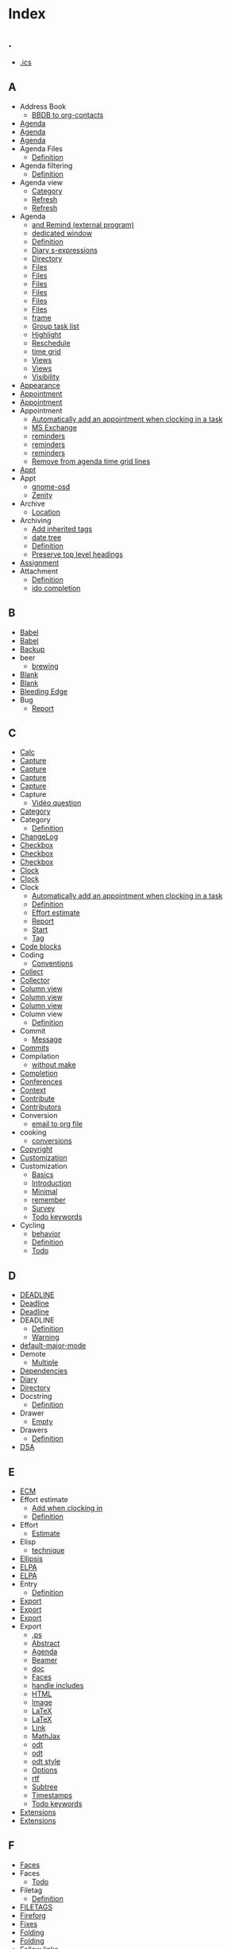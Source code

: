 # -*- mode: fundamental -*-
* Index
** .
   - [[file:org-faq.org::#iCal-import-ics-files-old][.ics]]
** A
   - Address Book
     - [[file:org-hacks.org::#sec-2-8][BBDB to org-contacts]]
   - [[file:org-tutorials/org-screencasts/ghm2011-demo.org::#sec-2][Agenda]]
   - [[file:org-tutorials/org-screencasts/org-mode-google-tech-talk.org::#sec-2][Agenda]]
   - [[file:org-configs/org-customization-guide.org::#sec-2-2-3][Agenda]]
   - Agenda Files
     - [[file:org-glossary.org::#agenda-files][Definition]]
   - Agenda filtering
     - [[file:org-glossary.org::#sec-17-1][Definition]]
   - Agenda view
     - [[file:org-faq.org::#limit-agenda-with-category-match][Category]]
     - [[file:org-hacks.org::#sec-1-8-12][Refresh]]
     - [[file:org-hacks.org::#sec-1-8-11][Refresh]]
   - Agenda
     - [[file:org-hacks.org::#sec-3-4][and Remind (external program)]]
     - [[file:org-hacks.org::#sec-3-11][dedicated window]]
     - [[file:org-glossary.org::#agenda][Definition]]
     - [[file:org-hacks.org::#sec-2-7][Diary s-expressions]]
     - [[file:org-faq.org::#set-agenda-files-using-wildcards][Directory]]
     - [[file:org-hacks.org::#sec-1-8-8][Files]]
     - [[file:org-hacks.org::#set-agenda-files-by-filetag][Files]]
     - [[file:org-hacks.org::#sec-1-8-1][Files]]
     - [[file:org-tutorials/org-screencasts/ghm2011-demo.org::#sec-2][Files]]
     - [[file:org-tutorials/org-screencasts/org-mode-google-tech-talk.org::#sec-2][Files]]
     - [[file:org-configs/org-customization-guide.org::#sec-3-1][Files]]
     - [[file:org-hacks.org::#sec-1-8-4][frame]]
     - [[file:org-hacks.org::#sec-1-7-3][Group task list]]
     - [[file:org-hacks.org::#sec-1-8-3][Highlight]]
     - [[file:org-hacks.org::#sec-1-8-13][Reschedule]]
     - [[file:org-hacks.org::#sec-1-8-7][time grid]]
     - [[file:org-hacks.org::#sec-3-4][Views]]
     - [[file:org-configs/org-customization-guide.org::#sec-3-7][Views]]
     - [[file:org-faq.org::#cycling-visibility-from-agenda][Visibility]]
   - [[file:org-configs/org-customization-guide.org::#sec-3-2][Appearance]]
   - [[file:org-faq.org::#diary-sexp-in-org-files][Appointment]]
   - [[file:org-faq.org::#appt-notice-my-Org-appointments][Appointment]]
   - Appointment
     - [[file:org-hacks.org::#sec-1-8-5][Automatically add an appointment when clocking in a task]]
     - [[file:org-hacks.org::#sec-3-9][MS Exchange]]
     - [[file:org-hacks.org::#sec-3-3][reminders]]
     - [[file:org-hacks.org::#sec-3-2][reminders]]
     - [[file:org-hacks.org::#sec-1-8-6][reminders]]
     - [[file:org-hacks.org::#sec-1-8-7][Remove from agenda time grid lines]]
   - [[file:org-faq.org::#appt-notice-my-Org-appointments][Appt]]
   - Appt
     - [[file:org-hacks.org::#sec-3-3][gnome-osd]]
     - [[file:org-hacks.org::#sec-3-2][Zenity]]
   - Archive
     - [[file:org-configs/org-customization-guide.org::#sec-3-1][Location]]
   - Archiving
     - [[file:org-hacks.org::#sec-1-6-3][Add inherited tags]]
     - [[file:org-hacks.org::#sec-1-6-2][date tree]]
     - [[file:org-glossary.org::#archiving][Definition]]
     - [[file:org-hacks.org::#sec-1-6-1][Preserve top level headings]]
   - [[file:org-contribute.org::#sec-2][Assignment]]
   - Attachment
     - [[file:org-glossary.org::#Attachment][Definition]]
     - [[file:org-hacks.org::#sec-2-3][ido completion]]
** B
   - [[file:org-faq.org::#using-reftex-in-org-mode][Babel]]
   - [[file:org-tutorials/org-screencasts/ghm2011-demo.org::#sec-2][Babel]]
   - [[file:org-faq.org::#sec-19][Backup]]
   - beer
     - [[file:org-hacks.org::#sec-4-1][brewing]]
   - [[file:org-faq.org::#blank-line-after-headlines-and-list-items][Blank]]
   - [[file:org-configs/org-customization-guide.org::#sec-3-2][Blank]]
   - [[file:org-faq.org::#keeping-current-with-Org-mode-development][Bleeding Edge]]
   - Bug
     - [[file:org-faq.org::#bug-reporting][Report]]
** C
   - [[file:org-tutorials/org-screencasts/org-mode-google-tech-talk.org::#sec-2][Calc]]
   - [[file:org-faq.org::#variable-inside-capture-templates][Capture]]
   - [[file:org-tutorials/org-screencasts/org-mode-google-tech-talk.org::#sec-2][Capture]]
   - [[file:org-configs/org-customization-guide.org::#sec-3-6][Capture]]
   - [[file:org-configs/org-customization-guide.org::#sec-2-2-5][Capture]]
   - Capture
     - [[file:org-tutorials/org-screencasts/ghm2011-demo.org::#sec-2][Vidéo question]]
   - [[file:org-tutorials/org-screencasts/ghm2011-demo.org::#sec-2][Category]]
   - Category
     - [[file:org-glossary.org::#category][Definition]]
   - [[file:org-contribute.org::#sec-5][ChangeLog]]
   - [[file:org-faq.org::#sec-9-7][Checkbox]]
   - [[file:org-tutorials/org-screencasts/ghm2011-demo.org::#sec-2][Checkbox]]
   - [[file:org-configs/org-customization-guide.org::#sec-3-3][Checkbox]]
   - [[file:org-tutorials/org-screencasts/ghm2011-demo.org::#sec-2][Clock]]
   - [[file:org-tutorials/org-screencasts/ghm2011-demo.org::#sec-2][Clock]]
   - Clock
     - [[file:org-hacks.org::#sec-1-8-5][Automatically add an appointment when clocking in a task]]
     - [[file:org-glossary.org::#sec-17-2][Definition]]
     - [[file:org-hacks.org::#sec-1-8-10][Effort estimate]]
     - [[file:org-tutorials/org-screencasts/ghm2011-demo.org::#sec-2][Report]]
     - [[file:org-faq.org::#start-clock-when-opening-remember-template][Start]]
     - [[file:org-hacks.org::#sec-1-7-4][Tag]]
   - [[file:org-faq.org::#using-reftex-in-org-mode][Code blocks]]
   - Coding
     - [[file:org-contribute.org::#sec-4-1][Conventions]]
   - [[file:org-tutorials/org-screencasts/org-mode-google-tech-talk.org::#sec-2][Collect]]
   - [[file:org-devel.org::#sec-1][Collector]]
   - [[file:org-faq.org::#column-view-tiny-font][Column view]]
   - [[file:org-tutorials/org-screencasts/ghm2011-demo.org::#sec-2][Column view]]
   - [[file:org-tutorials/org-screencasts/org-mode-google-tech-talk.org::#sec-2][Column view]]
   - Column view
     - [[file:org-glossary.org::#sec-17-3][Definition]]
   - Commit
     - [[file:org-contribute.org::#sec-5][Message]]
   - [[file:org-contribute.org::#sec-4-5][Commits]]
   - Compilation
     - [[file:org-hacks.org::#compiling-org-without-make][without make]]
   - [[file:org-configs/org-customization-guide.org::#sec-3-2][Completion]]
   - [[file:org-conference.org][Conferences]]
   - [[file:org-faq.org::#context-in-sparse-trees][Context]]
   - [[file:org-contribute.org][Contribute]]
   - [[file:org-contribute.org::#sec-6][Contributors]]
   - Conversion
     - [[file:org-hacks.org::#sec-3-12][email to org file]]
   - cooking
     - [[file:org-hacks.org::#sec-4-1][conversions]]
   - [[file:org-contribute.org::#sec-2][Copyright]]
   - [[file:org-configs/index.org::#sec-1][Customization]]
   - Customization
     - [[file:org-configs/org-customization-guide.org::#sec-2][Basics]]
     - [[file:org-configs/org-customization-guide.org::#ID-68EE02FB-4F09-4BDC-8577-AD4F60DE1B1B][Introduction]]
     - [[file:org-configs/org-customization-guide.org::#sec-2-1][Minimal]]
     - [[file:org-hacks.org::#sec-1-4-1][remember]]
     - [[file:org-configs/org-customization-survey.org::#sec-1][Survey]]
     - [[file:org-hacks.org::#sec-1-8-9][Todo keywords]]
   - Cycling
     - [[file:org-hacks.org::#sec-1-2-6][behavior]]
     - [[file:org-glossary.org::#sec-17-4][Definition]]
     - [[file:org-faq.org::#cycle-TODO-keywords][Todo]]
** D
   - [[file:org-faq.org::#scheduled-vs-deadline-vs-timestamp][DEADLINE]]
   - [[file:org-tutorials/org-screencasts/ghm2011-demo.org::#sec-2][Deadline]]
   - [[file:org-tutorials/org-screencasts/org-mode-google-tech-talk.org::#sec-2][Deadline]]
   - DEADLINE
     - [[file:org-glossary.org::#sec-7][Definition]]
     - [[file:org-faq.org::#warning-period-for-deadlines][Warning]]
   - [[file:org-faq.org::#Org-mode-as-default-mode][default-major-mode]]
   - Demote
     - [[file:org-faq.org::#demote-multiple-headlines][Multiple]]
   - [[file:org-dependencies.org::#sec-1][Dependencies]]
   - [[file:org-faq.org::#include-entries-from-org-mode-files-into-emacs-diary][Diary]]
   - [[file:org-configs/org-customization-guide.org::#sec-3-1][Directory]]
   - Docstring
     - [[file:org-glossary.org::#docstring][Definition]]
   - Drawer
     - [[file:org-hacks.org::#sec-1-7-2][Empty]]
   - Drawers
     - [[file:org-glossary.org::#drawers][Definition]]
   - [[file:worg-git-ssh-key.org::#sec-3][DSA]]
** E
   - [[file:org-faq.org::#ecm][ECM]]
   - Effort estimate
     - [[file:org-hacks.org::#sec-1-8-10][Add when clocking in]]
     - [[file:org-glossary.org::#sec-17-5][Definition]]
   - Effort
     - [[file:org-tutorials/org-screencasts/ghm2011-demo.org::#sec-2][Estimate]]
   - Elisp
     - [[file:org-hacks.org::#sec-2-9][technique]]
   - [[file:org-faq.org::#org-ellipses][Ellipsis]]
   - [[file:org-faq.org::#why-elpa][ELPA]]
   - [[file:org-faq.org::#installing-from-elpa-tarball][ELPA]]
   - Entry
     - [[file:org-glossary.org::#entry][Definition]]
   - [[file:org-tutorials/org-screencasts/ghm2011-demo.org::#sec-2][Export]]
   - [[file:org-tutorials/org-screencasts/org-mode-google-tech-talk.org::#sec-2][Export]]
   - [[file:org-configs/org-customization-guide.org::#sec-3-8][Export]]
   - Export
     - [[file:org-faq.org::#avoiding-dark-background-when-exporting-agenda][.ps]]
     - [[file:org-faq.org::#include-abstract-in-export-to-latex-and-html][Abstract]]
     - [[file:org-faq.org::#preserving-faces-during-batch-export][Agenda]]
     - [[file:org-faq.org::#beamer][Beamer]]
     - [[file:org-faq.org::#convert-to-open-office][doc]]
     - [[file:org-faq.org::#preserving-faces-during-batch-export][Faces]]
     - [[file:org-hacks.org::#sec-1-9-1][handle includes]]
     - [[file:org-faq.org::#export-TODO-items-as-lists][HTML]]
     - [[file:org-faq.org::#html-image-and-link-attributes][Image]]
     - [[file:org-faq.org::#fontified_source_code_w_latex][LaTeX]]
     - [[file:org-hacks.org::#latex-command-for-floats][LaTeX]]
     - [[file:org-faq.org::#html-image-and-link-attributes][Link]]
     - [[file:org-hacks.org::#sec-3-6][MathJax]]
     - [[file:org-faq.org::#debugging-org-odt][odt]]
     - [[file:org-faq.org::#convert-to-open-office][odt]]
     - [[file:org-faq.org::#sec-18-20][odt style]]
     - [[file:org-faq.org::#export-options-for-subtree][Options]]
     - [[file:org-faq.org::#convert-to-open-office][rtf]]
     - [[file:org-faq.org::#export-single-subtree][Subtree]]
     - [[file:org-faq.org::#export-options-remove-timestamps][Timestamps]]
     - [[file:org-faq.org::#export-options-remove-timestamps][Todo keywords]]
   - [[file:org-tutorials/org-screencasts/ghm2011-demo.org::#sec-2][Extensions]]
   - [[file:org-tutorials/org-screencasts/org-mode-google-tech-talk.org::#sec-2][Extensions]]
** F
   - [[file:org-faq.org::#customizing-org-faces][Faces]]
   - Faces
     - [[file:org-faq.org::#sec-9-5][Todo]]
   - Filetag
     - [[file:org-glossary.org::#sec-17-6][Definition]]
   - [[file:org-faq.org::#limit-agenda-with-tag-filtering][FILETAGS]]
   - [[file:org-devel.org::#sec-2][Fireforg]]
   - [[file:org-contribute.org::#sec-4-4][Fixes]]
   - [[file:org-tutorials/org-screencasts/ghm2011-demo.org::#sec-2][Folding]]
   - [[file:org-tutorials/org-screencasts/org-mode-google-tech-talk.org::#sec-2][Folding]]
   - [[file:org-configs/org-customization-guide.org::#sec-3-2][Follow links]]
   - Footnotes
     - [[file:org-faq.org::#footnote-auto-adjust][Renumbering]]
   - [[file:org-contribute.org::#sec-2][FSF]]
** G
   - [[file:org-contribute.org::#sec-4-2][Git]]
   - Git
     - [[file:org-contribute.org::#sec-4-6][Branch]]
   - git
     - [[file:org-hacks.org::#sec-3-13][diff org files]]
   - [[file:index.org::#sec-2-1][Glossary]]
   - Glossary
     - [[file:org-glossary.org::#sec-1][Definition]]
   - [[file:org-faq.org::#ml-subscription-and-gmane][Gmane]]
   - [[file:org-faq.org::#sec-17-12][Gnus]]
   - GTD
     - [[file:org-configs/org-config-examples.org::#sec-1][Setup]]
     - [[file:org-gtd-etc.org::#sec-1][Tutorials]]
     - [[file:org-faq.org::#GTD-workflow-with-Org-mode][Workflow]]
** H
   - [[file:org-faq.org::#convert-plain-lists-to-headlines][Headline]]
   - Headline
     - [[file:org-glossary.org::#headline][Definition]]
   - [[file:org-tutorials/org-screencasts/ghm2011-demo.org::#sec-2][Headlines]]
   - [[file:org-tutorials/org-screencasts/org-mode-google-tech-talk.org::#sec-2][Headlines]]
   - [[file:org-faq.org::#ratpoison-for-agenda-highlighting][Highlighting]]
   - [[file:org-faq.org::#sec-17-10][Holiday]]
   - [[file:org-configs/org-hooks.org][Hooks]]
   - Hooks
     - [[file:org-configs/org-hooks.org::#sec-2][Examples]]
   - HTML
     - [[file:org-hacks.org::#sec-1-9-3][Styling code sections with CSS]]
** I
   - [[file:org-faq.org::#sec-17-12][iCal]]
   - iCal
     - [[file:org-faq.org::#iCal-import-ics-files-old][Mac OSX 10.3]]
     - [[file:org-faq.org::#iCal-import-ics-files-new][Mac OSX 10.4]]
   - [[file:org-faq.org::#ido-complete][Ido]]
   - [[file:org-configs/org-customization-guide.org::#sec-3-2][Ido]]
   - Image
     - [[file:org-faq.org::#html-image-and-link-attributes][Attributes]]
   - [[file:org-faq.org::#yank-indent-subtree][Indentation]]
   - Inheritance
     - [[file:org-glossary.org::#sec-12][Definition]]
   - Initialization
     - [[file:org-hacks.org::#sec-1-1-2][Reload]]
   - [[file:org-faq.org::#isearch-in-links][Isearch]]
** K
   - [[file:org-configs/org-config-examples.org::#sec-2-1][Keybindings]]
** L
   - LaTeX
     - [[file:org-faq.org::#Problems-with-LaTeX-macros-with-#+latex-or-#+begin_latex][Macro]]
   - Level
     - [[file:org-glossary.org::#sec-17-10][Definition]]
   - [[file:org-configs/org-customization-guide.org::#sec-3-2][Levels]]
   - Link
     - [[file:org-hacks.org::#sec-1-7-6][Attach]]
     - [[file:org-faq.org::#html-image-and-link-attributes][Attributes]]
     - [[file:org-hacks.org::#sec-3-10][audio/video]]
     - [[file:org-faq.org::#CamelCase-links][CamelCase]]
     - [[file:org-faq.org::#completion-of-file-links][Completion]]
     - [[file:org-faq.org::#confirm-shell/elisp-link][Elisp]]
     - [[file:org-hacks.org::#check-old-link-escapes][Escape]]
     - [[file:org-faq.org::#RET-or-TAB-to-follow-link][Follow]]
     - [[file:org-faq.org::#sec-22-1][Gmail]]
     - [[file:org-hacks.org::#sec-2-4][Gnus message by Message-Id]]
     - [[file:org-faq.org::#mailto-links][Mailto]]
     - [[file:org-hacks.org::#sec-1-5-2][Referent]]
     - [[file:org-hacks.org::#sec-3-8][screenshot]]
     - [[file:org-faq.org::#confirm-shell/elisp-link][Shell]]
     - [[file:org-hacks.org::#sec-2-5][Store link to a message when sending in Gnus]]
     - [[file:org-hacks.org::#sec-3-1][to screen session]]
     - [[file:org-hacks.org::#heading-to-link][Turn a heading into a]]
   - [[file:org-tutorials/org-screencasts/ghm2011-demo.org::#sec-2][Links]]
   - [[file:org-tutorials/org-screencasts/org-mode-google-tech-talk.org::#sec-2][Links]]
   - List 
     - [[file:org-glossary.org::#sec-17-9][Definition]]
   - List
     - [[file:org-tutorials/org-screencasts/ghm2011-demo.org::#sec-2][Checkbox]]
     - [[file:org-faq.org::#description-lists][Description]]
     - [[file:org-faq.org::#convert-itemized-to-enumerated-lists][Enumerated]]
     - [[file:org-tutorials/org-screencasts/ghm2011-demo.org::#sec-2][hierarchy]]
     - [[file:org-faq.org::#convert-itemized-to-enumerated-lists][Itemized]]
     - [[file:org-faq.org::#convert-plain-lists-to-headlines][Plain]]
   - [[file:org-tutorials/org-screencasts/ghm2011-demo.org::#sec-2][Lists]]
   - [[file:org-tutorials/org-screencasts/org-mode-google-tech-talk.org::#sec-2][Lists]]
   - [[file:org-faq.org::#sec-22-3][lMairix]]
   - [[file:org-faq.org::#track-state-changes-for-tasks][Logging]]
   - [[file:org-tutorials/org-screencasts/ghm2011-demo.org::#sec-2][Logging]]
   - [[file:org-configs/org-customization-guide.org::#sec-3-5][Logging]]
   - Logging
     - [[file:org-glossary.org::#sec-17-11][Definition]]
** M
   - [[file:org-faq.org::#sec-21][Mathjax]]
   - [[file:org-faq.org::#sec-20][MobileOrg]]
** N
   - Navigation
     - [[file:org-hacks.org::#sec-1-2-1][Heading]]
   - Note
     - [[file:org-glossary.org::#sec-17-8][Definition]]
   - [[file:org-tutorials/org-screencasts/ghm2011-demo.org::#sec-2][Notes]]
   - [[file:org-tutorials/org-screencasts/org-mode-google-tech-talk.org::#sec-2][Notes]]
** O
   - [[file:org-faq.org::#two-calls-to-org-occur][Occur]]
   - [[file:org-faq.org::#sec-5-1][Options]]
   - [[file:org-tutorials/org-screencasts/ghm2011-demo.org::#sec-2][org-element]]
   - [[file:org-tutorials/org-screencasts/ghm2011-demo.org::#sec-2][org-element-parse-region]]
   - [[file:org-faq.org::#closing-outline-sections][Outline]]
   - [[file:org-tutorials/org-screencasts/ghm2011-demo.org::#sec-2][Outline]]
   - [[file:org-tutorials/org-screencasts/org-mode-google-tech-talk.org::#sec-2][Outline]]
** P
   - [[file:org-contribute.org::#sec-4-3][Patch]]
   - [[file:org-contribute.org::#sec-4-2][Patch]]
   - [[file:org-contribute.org::#sec-4-3][Patchwork]]
   - [[file:org-faq.org::#using-xelatex-for-pdf-export][pdfLaTeX]]
   - [[file:org-faq.org::#plotting-table-data][Plot]]
   - [[file:org-gtd-etc.org::#sec-2][Pomodoro]]
   - [[file:org-faq.org::#deferring-tasks][Postpone]]
   - [[file:worg-git-ssh-key.org::#sec-1][Private key]]
   - Progress
     - [[file:org-configs/org-customization-guide.org::#sec-3-5][Logging]]
   - Project
     - [[file:org-glossary.org::#sec-17-7][Definition]]
   - Promote
     - [[file:org-faq.org::#demote-multiple-headlines][Multiple]]
   - Property
     - [[file:org-glossary.org::#property][Definition]]
   - [[file:worg-git-ssh-key.org::#sec-1][Public key]]
   - [[file:org-contribute.org::#devs][Public key]]
   - Publish
     - [[file:org-configs/org-customization-guide.org::#sec-3-8][Setup]]
** R
   - [[file:org-configs/org-customization-guide.org::#sec-3-6][Refile]]
   - [[file:org-faq.org::#using-reftex-in-org-mode][RefTeX]]
   - [[file:org-configs/org-customization-guide.org::#sec-3-6][Remember]]
   - Remember
     - [[file:org-hacks.org::#sec-2-1][Anything]]
     - [[file:org-hacks.org::#sec-1-4-1][frame]]
   - [[file:org-faq.org::#automatic-reminders][Reminders]]
   - Restriction lock
     - [[file:org-glossary.org::#sec-17-13][Definition]]
   - [[file:worg-git-ssh-key.org::#sec-3][RSA]]
** S
   - [[file:org-faq.org::#scheduled-vs-deadline-vs-timestamp][SCHEDULED]]
   - SCHEDULED
     - [[file:org-glossary.org::#sec-17-12][Definition]]
   - search
     - [[file:org-hacks.org::#sec-3-7][lgrep]]
     - [[file:org-tutorials/advanced-searching.org::#tag-searches][tags]]
   - [[file:org-faq.org::#Setup][Setup]]
   - [[file:org-tutorials/index.org::#ID-50A0DEB1-4B63-4CC4-840E-313615C4BAE3][Setup]]
   - Shortcuts
     - [[file:org-hacks.org::#sec-3-5][conkeror]]
   - [[file:org-tutorials/org-screencasts/org-mode-google-tech-talk.org::#sec-2][Sparse tree]]
   - [[file:worg-git-ssh-key.org::#sec-2][ssh-keygen]]
   - [[file:org-faq.org::#sec-1][StackOverflow]]
   - [[file:org-configs/org-customization-guide.org::#sec-3-1][Startup]]
   - [[file:org-tutorials/org-screencasts/ghm2011-demo.org::#sec-2][Structure Editing]]
   - [[file:org-tutorials/org-screencasts/org-mode-google-tech-talk.org::#sec-2][Structure Editing]]
   - Structure Editing
     - [[file:org-hacks.org::#sec-1-2-5][Heading]]
     - [[file:org-hacks.org::#heading-to-link][Heading]]
     - [[file:org-hacks.org::#sec-1-2-4][paragraphs]]
     - [[file:org-hacks.org::#sec-1-2-2][Promote]]
   - Subtree
     - [[file:org-glossary.org::#tree][Definition]]
     - [[file:org-hacks.org::#sec-1-8-14][subheadings]]
** T
   - Table
     - [[file:org-faq.org::#table-column-filled-with-ERROR][#ERROR]]
     - [[file:org-faq.org::#table-alignment-asian-characters][Alignment]]
     - [[file:org-faq.org::#Recalculation-of-my-table-takes-too-long][Calculation]]
     - [[file:org-hacks.org::#sec-1-3-4][Calculation]]
     - [[file:org-hacks.org::#transpose-table][Calculation]]
     - [[file:org-faq.org::#sec-12-16][Center]]
     - [[file:org-faq.org::#plotting-table-data][Data]]
     - [[file:org-hacks.org::#sec-1-3-3][dates]]
     - [[file:org-glossary.org::#sec-17-14][Definition]]
     - [[file:org-hacks.org::#column-sequence-in-row][Editing]]
     - [[file:org-hacks.org::#field-coordinates-in-formulas][Field Coordinates]]
     - [[file:org-faq.org::#fill-table-column-with-incremental-numbers][Fill]]
     - [[file:org-hacks.org::#sec-1-3-2][hours-minutes-seconds]]
     - [[file:org-faq.org::#table-borders-in-html-export][HTML]]
     - [[file:org-faq.org::#change-indentation-entire-table][Indentation]]
     - [[file:org-faq.org::#plotting-table-data][Plot]]
     - [[file:org-faq.org::#table-realigning-after-TAB-takes-long][Realign]]
   - [[file:org-tutorials/org-screencasts/ghm2011-demo.org::#sec-2][Tables]]
   - [[file:org-tutorials/org-screencasts/org-mode-google-tech-talk.org::#sec-2][Tables]]
   - [[file:org-configs/org-customization-guide.org::#sec-3-4][Tag]]
   - [[file:org-configs/org-customization-guide.org::#sec-2-2-2][Tag]]
   - Tag
     - [[file:org-hacks.org::#sec-1-7-4][Clock]]
     - [[file:org-glossary.org::#tag][Definition]]
     - [[file:org-faq.org::#select-TODO-keywords-with-tag-like-interface][Fast selection]]
     - [[file:org-hacks.org::#sec-1-7-5][position]]
     - [[file:org-hacks.org::#sec-1-7-1][Remove redundant]]
     - [[file:org-faq.org::#quickly-set-tag-of-entry][Set]]
   - [[file:org-tutorials/advanced-searching.org::#tag-searches][tags]]
   - Tags
     - [[file:org-tutorials/org-screencasts/ghm2011-demo.org::#sec-2][Matching]]
     - [[file:org-tutorials/org-screencasts/org-mode-google-tech-talk.org::#sec-2][Matching]]
   - Target
     - [[file:org-faq.org::#invisible-targets-in-lists][Invisible]]
   - [[file:org-faq.org::#Org-and-TaskPaper][TaskPaper]]
   - [[file:org-tutorials/org-screencasts/ghm2011-demo.org::#sec-2][tee-shirt]]
   - [[file:org-color-themes.org::#sec-1][Themes]]
   - [[file:org-faq.org::#scheduled-vs-deadline-vs-timestamp][Timestamp]]
   - Timestamp
     - [[file:org-hacks.org::#sec-2-9][date calculations]]
     - [[file:org-glossary.org::#sec-17-15][Definition]]
     - [[file:org-faq.org::#repeating-timestamps-show-once][Repeating]]
   - [[file:org-tutorials/org-screencasts/ghm2011-demo.org::#sec-2][Timestamps]]
   - [[file:org-tutorials/org-screencasts/org-mode-google-tech-talk.org::#sec-2][Timestamps]]
   - [[file:org-tutorials/org-screencasts/ghm2011-demo.org::#sec-2][TODO keyword]]
   - [[file:org-tutorials/org-screencasts/org-mode-google-tech-talk.org::#sec-2][TODO keyword]]
   - [[file:org-configs/org-customization-guide.org::#sec-3-3][Todo Keywords]]
   - [[file:org-configs/org-customization-guide.org::#sec-2-2-1][Todo Keywords]]
   - Todo keywords
     - [[file:org-hacks.org::#sec-1-8-9][Customization]]
   - Todo Keywords
     - [[file:org-glossary.org::#todo-keyword][Definition]]
     - [[file:org-configs/org-customization-guide.org::#sec-3-3][Dependencies]]
     - [[file:org-configs/org-customization-guide.org::#sec-3-3][Faces]]
   - Tree
     - [[file:org-glossary.org::#tree][Definition]]
   - [[file:index.org::#sec-2-1][Tutorials]]
   - [[file:org-tutorials/index.org][Tutorials]]
** U
   - [[file:org-faq.org::#unicorn][Unicorn]]
   - [[file:org-faq.org::#updating-org][Upgrade]]
** V
   - [[file:org-faq.org::#org-outlines-in-vim][Vim]]
   - Visibility
     - [[file:org-faq.org::#use-visibility-cycling-in-outline-mode][Cycling]]
     - [[file:org-faq.org::#saving-visibility-state][Restore]]
** W
   - [[file:org-tutorials/org-screencasts/ghm2011-demo.org::#sec-2][Worg]]
   - [[file:org-tutorials/org-screencasts/org-mode-google-tech-talk.org::#sec-2][Worg]]
** X
   - [[file:org-faq.org::#using-xelatex-for-pdf-export][XeLaTeX]]
** Z
   - [[file:org-faq.org::#sec-18-18][Zip]]
